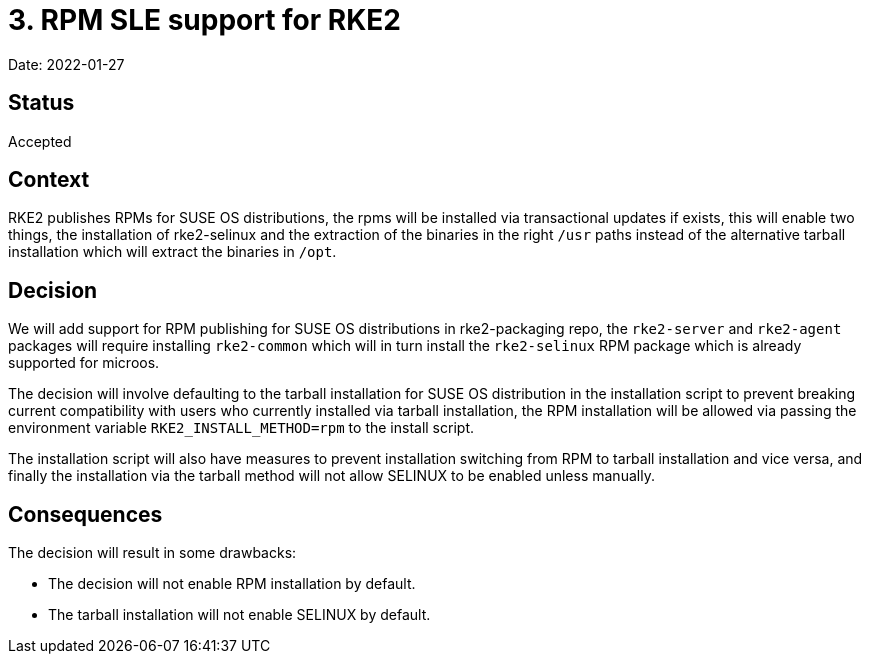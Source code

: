 = 3. RPM SLE support for RKE2

Date: 2022-01-27

== Status

Accepted

== Context

RKE2 publishes RPMs for SUSE OS distributions, the rpms will be installed via transactional updates if exists, this will enable two things, the installation of rke2-selinux and the extraction of the binaries in the right `/usr` paths instead of the alternative tarball installation which will extract the binaries in `/opt`.

== Decision

We will add support for RPM publishing for SUSE OS distributions in rke2-packaging repo, the `rke2-server` and `rke2-agent` packages will require installing `rke2-common` which will in turn install the `rke2-selinux` RPM package which is already supported for microos.

The decision will involve defaulting to the tarball installation for SUSE OS distribution in the installation script to prevent breaking current compatibility with users who currently installed via tarball installation, the RPM installation will be allowed via passing the environment variable `RKE2_INSTALL_METHOD=rpm` to the install script.

The installation script will also have measures to prevent installation switching from RPM to tarball installation and vice versa, and finally the installation via the tarball method will not allow SELINUX to be enabled unless manually.

== Consequences

The decision will result in some drawbacks:

* The decision will not enable RPM installation by default.
* The tarball installation will not enable SELINUX by default.
